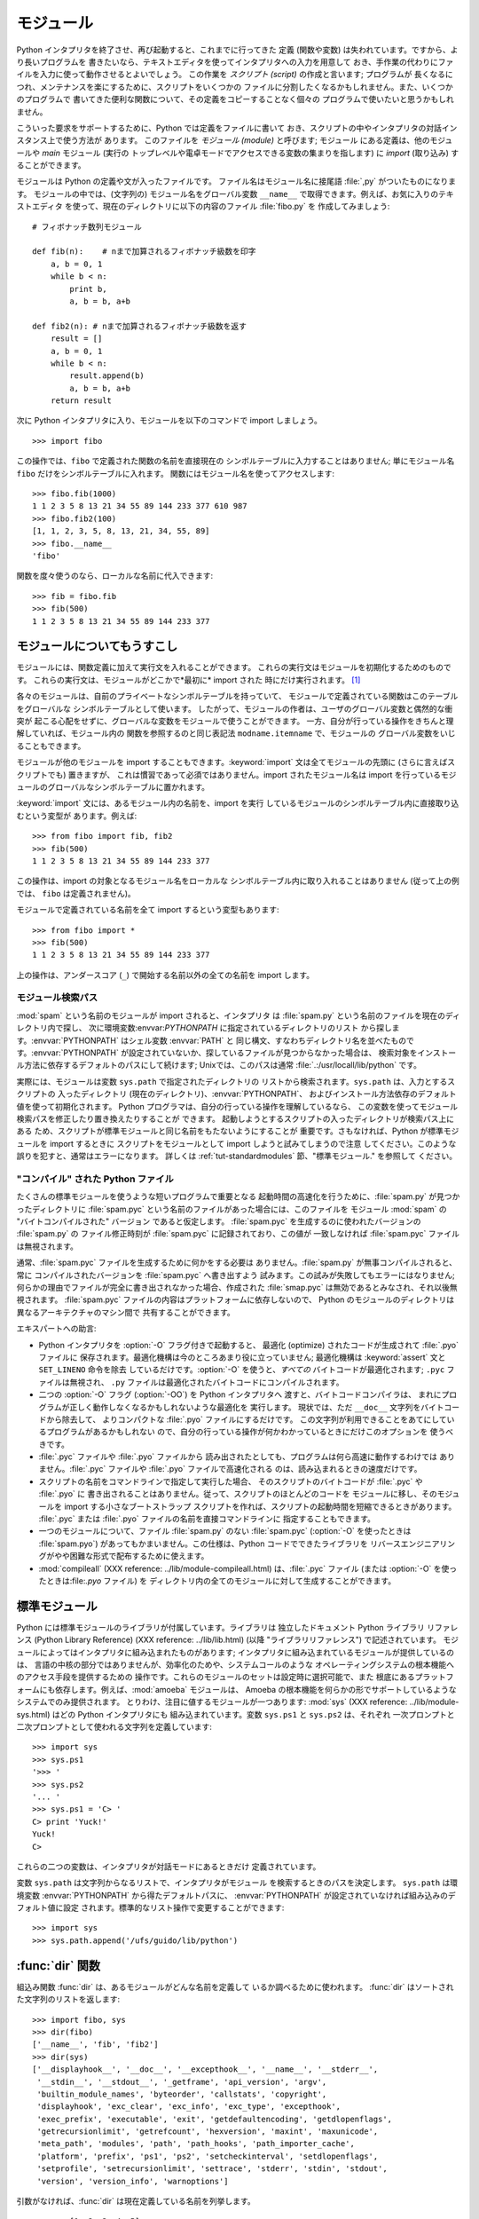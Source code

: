 .. _tut-modules:

*****
モジュール
*****

Python インタプリタを終了させ、再び起動すると、これまでに行ってきた 定義 (関数や変数) は失われています。ですから、より長いプログラムを
書きたいなら、テキストエディタを使ってインタプリタへの入力を用意して おき、手作業の代わりにファイルを入力に使って動作させるとよいでしょう。 この作業を
*スクリプト (script)* の作成と言います; プログラムが 長くなるにつれ、メンテナンスを楽にするために、スクリプトをいくつかの
ファイルに分割したくなるかもしれません。また、いくつかのプログラムで 書いてきた便利な関数について、その定義をコピーすることなく個々の
プログラムで使いたいと思うかもしれません。

.. % Modules
.. % % If you quit from the Python interpreter and enter it again, the
.. % % definitions you have made (functions and variables) are lost.
.. % % Therefore, if you want to write a somewhat longer program, you are
.. % % better off using a text editor to prepare the input for the interpreter
.. % % and running it with that file as input instead.  This is known as creating a
.. % % \emph{script}.  As your program gets longer, you may want to split it
.. % % into several files for easier maintenance.  You may also want to use a
.. % % handy function that you've written in several programs without copying
.. % % its definition into each program.

こういった要求をサポートするために、Python では定義をファイルに書いて おき、スクリプトの中やインタプリタの対話インスタンス上で使う方法が あります。
このファイルを *モジュール (module)* と呼びます; モジュール にある定義は、他のモジュールや *main* モジュール (実行の
トップレベルや電卓モードでアクセスできる変数の集まりを指します) に *import* (取り込み) することができます。

.. % % To support this, Python has a way to put definitions in a file and use
.. % % them in a script or in an interactive instance of the interpreter.
.. % % Such a file is called a \emph{module}; definitions from a module can be
.. % % \emph{imported} into other modules or into the \emph{main} module (the
.. % % collection of variables that you have access to in a script
.. % % executed at the top level
.. % % and in calculator mode).

モジュールは Python の定義や文が入ったファイルです。 ファイル名はモジュール名に接尾語 :file:`,py` がついたものになります。
モジュールの中では、(文字列の) モジュール名をグローバル変数 ``__name__`` で取得できます。例えば、お気に入りのテキストエディタ
を使って、現在のディレクトリに以下の内容のファイル :file:`fibo.py` を 作成してみましょう:

.. % % A module is a file containing Python definitions and statements.  The
.. % % file name is the module name with the suffix \file{.py} appended.  Within
.. % % a module, the module's name (as a string) is available as the value of
.. % % the global variable \code{__name__}.  For instance, use your favorite text
.. % % editor to create a file called \file{fibo.py} in the current directory
.. % % with the following contents:

::

   # フィボナッチ数列モジュール

   def fib(n):    # nまで加算されるフィボナッチ級数を印字
       a, b = 0, 1
       while b < n:
           print b,
           a, b = b, a+b

   def fib2(n): # nまで加算されるフィボナッチ級数を返す
       result = []
       a, b = 0, 1
       while b < n:
           result.append(b)
           a, b = b, a+b
       return result

次に Python インタプリタに入り、モジュールを以下のコマンドで import しましょう。

.. % % Now enter the Python interpreter and import this module with the
.. % % following command:

::

   >>> import fibo

この操作では、``fibo`` で定義された関数の名前を直接現在の シンボルテーブルに入力することはありません; 単にモジュール名 ``fibo``
だけをシンボルテーブルに入れます。 関数にはモジュール名を使ってアクセスします:

.. % % This does not enter the names of the functions defined in \code{fibo}
.. % % directly in the current symbol table; it only enters the module name
.. % % \code{fibo} there.
.. % % Using the module name you can access the functions:

::

   >>> fibo.fib(1000)
   1 1 2 3 5 8 13 21 34 55 89 144 233 377 610 987
   >>> fibo.fib2(100)
   [1, 1, 2, 3, 5, 8, 13, 21, 34, 55, 89]
   >>> fibo.__name__
   'fibo'

関数を度々使うのなら、ローカルな名前に代入できます:

.. % % If you intend to use a function often you can assign it to a local name:

::

   >>> fib = fibo.fib
   >>> fib(500)
   1 1 2 3 5 8 13 21 34 55 89 144 233 377


.. _tut-moremodules:

モジュールについてもうすこし
==============

モジュールには、関数定義に加えて実行文を入れることができます。 これらの実行文はモジュールを初期化するためのものです。
これらの実行文は、モジュールがどこかで*最初に* import された 時にだけ実行されます。 [#]_

.. % More on Modules
.. % % A module can contain executable statements as well as function
.. % % definitions.
.. % % These statements are intended to initialize the module.
.. % % They are executed only the
.. % % \emph{first} time the module is imported somewhere.\footnote{
.. % %         In fact function definitions are also `statements' that are
.. % %         `executed'; the execution enters the function name in the
.. % %         module's global symbol table.
.. % % }

各々のモジュールは、自前のプライベートなシンボルテーブルを持っていて、 モジュールで定義されている関数はこのテーブルをグローバルな
シンボルテーブルとして使います。 したがって、モジュールの作者は、ユーザのグローバル変数と偶然的な衝突が
起こる心配をせずに、グローバルな変数をモジュールで使うことができます。 一方、自分が行っている操作をきちんと理解していれば、モジュール内の
関数を参照するのと同じ表記法 ``modname.itemname`` で、モジュールの グローバル変数をいじることもできます。

.. % % Each module has its own private symbol table, which is used as the
.. % % global symbol table by all functions defined in the module.
.. % % Thus, the author of a module can use global variables in the module
.. % % without worrying about accidental clashes with a user's global
.. % % variables.
.. % % On the other hand, if you know what you are doing you can touch a
.. % % module's global variables with the same notation used to refer to its
.. % % functions,
.. % % \code{modname.itemname}.

モジュールが他のモジュールを import することもできます。:keyword:`import` 文は全てモジュールの先頭に (さらに言えばスクリプトでも)
置きますが、 これは慣習であって必須ではありません。import されたモジュール名は import
を行っているモジュールのグローバルなシンボルテーブルに置かれます。

.. % % Modules can import other modules.  It is customary but not required to
.. % % place all \keyword{import} statements at the beginning of a module (or
.. % % script, for that matter).  The imported module names are placed in the
.. % % importing module's global symbol table.

:keyword:`import` 文には、あるモジュール内の名前を、import を実行 しているモジュールのシンボルテーブル内に直接取り込むという変型が
あります。例えば:

.. % % There is a variant of the \keyword{import} statement that imports
.. % % names from a module directly into the importing module's symbol
.. % % table.  For example:

::

   >>> from fibo import fib, fib2
   >>> fib(500)
   1 1 2 3 5 8 13 21 34 55 89 144 233 377

この操作は、import の対象となるモジュール名をローカルな シンボルテーブル内に取り入れることはありません (従って上の例では、 ``fibo``
は定義されません)。

.. % % This does not introduce the module name from which the imports are taken
.. % % in the local symbol table (so in the example, \code{fibo} is not
.. % % defined).

モジュールで定義されている名前を全て import するという変型もあります:

.. % % There is even a variant to import all names that a module defines:

::

   >>> from fibo import *
   >>> fib(500)
   1 1 2 3 5 8 13 21 34 55 89 144 233 377

上の操作は、アンダースコア (``_``) で開始する名前以外の全ての名前を import します。

.. % % This imports all names except those beginning with an underscore
.. % % (\code{_}).


.. _tut-searchpath:

モジュール検索パス
---------

.. index:: triple: module; search; path

:mod:`spam` という名前のモジュールが import されると、インタプリタ は :file:`spam.py`
という名前のファイルを現在のディレクトリ内で探し、 次に環境変数:envvar:`PYTHONPATH` に指定されているディレクトリのリスト
から探します。:envvar:`PYTHONPATH` はシェル変数 :envvar:`PATH` と
同じ構文、すなわちディレクトリ名を並べたものです。:envvar:`PYTHONPATH` が設定されていないか、探しているファイルが見つからなかった場合は、
検索対象をインストール方法に依存するデフォルトのパスにして続けます; Unixでは、このパスは通常
:file:`.:/usr/locall/lib/python` です。

.. % The Module Search Path
.. % % \indexiii{module}{search}{path}
.. % % When a module named \module{spam} is imported, the interpreter searches
.. % % for a file named \file{spam.py} in the current directory,
.. % % and then in the list of directories specified by
.. % % the environment variable \envvar{PYTHONPATH}.  This has the same syntax as
.. % % the shell variable \envvar{PATH}, that is, a list of
.. % % directory names.  When \envvar{PYTHONPATH} is not set, or when the file
.. % % is not found there, the search continues in an installation-dependent
.. % % default path; on \UNIX, this is usually \file{.:/usr/local/lib/python}.

実際には、モジュールは変数 ``sys.path`` で指定されたディレクトリの リストから検索されます。``sys.path`` は、入力とするスクリプトの
入ったディレクトリ (現在のディレクトリ)、:envvar:`PYTHONPATH`、 およびインストール方法依存のデフォルト値を使って初期化されます。
Python プログラマは、自分の行っている操作を理解しているなら、 この変数を使ってモジュール検索パスを修正したり置き換えたりすることが できます。
起動しようとするスクリプトの入ったディレクトリが検索パス上にある ため、スクリプトが標準モジュールと同じ名前をもたないようにすることが
重要です。さもなければ、Python が標準モジュールを import するときに スクリプトをモジュールとして import しようと試みてしまうので注意
してください。このような誤りを犯すと、通常はエラーになります。 詳しくは  :ref:`tut-standardmodules` 節、"標準モジュール."
を参照して ください。

.. % % Actually, modules are searched in the list of directories given by the
.. % % variable \code{sys.path} which is initialized from the directory
.. % % containing the input script (or the current directory),
.. % % \envvar{PYTHONPATH} and the installation-dependent default.  This allows
.. % % Python programs that know what they're doing to modify or replace the
.. % % module search path.  Note that because the directory containing the
.. % % script being run is on the search path, it is important that the
.. % % script not have the same name as a standard module, or Python will
.. % % attempt to load the script as a module when that module is imported.
.. % % This will generally be an error.  See section~\ref{standardModules},
.. % % ``Standard Modules,'' for more information.


"コンパイル" された Python ファイル
-----------------------

たくさんの標準モジュールを使うような短いプログラムで重要となる 起動時間の高速化を行うために、:file:`spam.py` が見つかったディレクトリに
:file:`spam.pyc` という名前のファイルがあった場合には、このファイルを モジュール :mod:`spam` の "バイトコンパイルされた"
バージョン であると仮定します。 :file:`spam.pyc` を生成するのに使われたバージョンの :file:`spam.py` の ファイル修正時刻が
:file:`spam.pyc` に記録されており、この値が 一致しなければ :file:`spam.pyc` ファイルは無視されます。

.. % ``Compiled'' Python files
.. % % As an important speed-up of the start-up time for short programs that
.. % % use a lot of standard modules, if a file called \file{spam.pyc} exists
.. % % in the directory where \file{spam.py} is found, this is assumed to
.. % % contain an already-``byte-compiled'' version of the module \module{spam}.
.. % % The modification time of the version of \file{spam.py} used to create
.. % % \file{spam.pyc} is recorded in \file{spam.pyc}, and the
.. % % \file{.pyc} file is ignored if these don't match.

通常、:file:`spam.pyc` ファイルを生成するために何かをする必要は ありません。:file:`spam.py` が無事コンパイルされると、常に
コンパイルされたバージョンを :file:`spam.pyc` へ書き出すよう 試みます。この試みが失敗してもエラーにはなりません;
何らかの理由でファイルが完全に書き出されなかった場合、作成された :file:`smap.pyc` は無効であるとみなされ、それ以後無視されます。
:file:`spam.pyc` ファイルの内容はプラットフォームに依存しないので、 Python のモジュールのディレクトリは異なるアーキテクチャのマシン間で
共有することができます。

.. % % Normally, you don't need to do anything to create the
.. % % \file{spam.pyc} file.  Whenever \file{spam.py} is successfully
.. % % compiled, an attempt is made to write the compiled version to
.. % % \file{spam.pyc}.  It is not an error if this attempt fails; if for any
.. % % reason the file is not written completely, the resulting
.. % % \file{spam.pyc} file will be recognized as invalid and thus ignored
.. % % later.  The contents of the \file{spam.pyc} file are platform
.. % % independent, so a Python module directory can be shared by machines of
.. % % different architectures.

エキスパートへの助言:

.. % % Some tips for experts:

* Python インタプリタを :option:`-O` フラグ付きで起動すると、 最適化 (optimize) されたコードが生成されて
  :file:`.pyo` ファイルに 保存されます。最適化機構は今のところあまり役に立っていません; 最適化機構は :keyword:`assert` 文と
  ``SET_LINENO`` 命令を除去 しているだけです。:option:`-O` を使うと、*すべての*  バイトコードが最適化されます; ``.pyc``
  ファイルは無視され、 ``.py`` ファイルは最適化されたバイトコードにコンパイルされます。

* 二つの :option:`-O` フラグ (:option:`-OO`) を Python インタプリタへ 渡すと、バイトコードコンパイラは、
  まれにプログラムが正しく動作しなくなるかもしれないような最適化を 実行します。 現状では、ただ ``__doc__`` 文字列をバイトコードから除去して、
  よりコンパクトな :file:`.pyo` ファイルにするだけです。 この文字列が利用できることをあてにしているプログラムがあるかもしれない
  ので、自分の行っている操作が何かわかっているときにだけこのオプションを 使うべきです。

* :file:`.pyc` ファイルや :file:`.pyo` ファイルから 読み出されたとしても、プログラムは何ら高速に動作するわけでは
  ありません。:file:`.pyc` ファイルや :file:`.pyo` ファイルで高速化される のは、読み込まれるときの速度だけです。

* スクリプトの名前をコマンドラインで指定して実行した場合、 そのスクリプトのバイトコードが :file:`.pyc` や :file:`.pyo` に
  書き出されることはありません。従って、スクリプトのほとんどのコードを モジュールに移し、そのモジュールを import する小さなブートストラップ
  スクリプトを作れば、スクリプトの起動時間を短縮できるときがあります。 :file:`.pyc` または :file:`.pyo`
  ファイルの名前を直接コマンドラインに 指定することもできます。

* 一つのモジュールについて、ファイル :file:`spam.py` のない :file:`spam.pyc` (:option:`-O` を使ったときは
  :file:`spam.pyo`)  があってもかまいません。この仕様は、Python コードでできたライブラリを
  リバースエンジニアリングがやや困難な形式で配布するために使えます。

  .. index:: module: compileall

* :mod:`compileall` (XXX reference: ../lib/module-compileall.html)
  は、:file:`.pyc` ファイル (または :option:`-O` を使ったときは:file:`.pyo` ファイル) を
  ディレクトリ内の全てのモジュールに対して生成することができます。

  .. % 


.. _tut-standardmodules:

標準モジュール
=======

.. index:: module: sys

Python には標準モジュールのライブラリが付属しています。ライブラリは 独立したドキュメント Python ライブラリ リファレンス (Python
Library Reference) (XXX reference: ../lib/lib.html)  (以降  "ライブラリリファレンス")
で記述されています。 モジュールによってはインタプリタに組み込まれたものがあります;  インタプリタに組み込まれているモジュールが提供しているのは、
言語の中核の部分ではありませんが、効率化のためや、システムコールのような オペレーティングシステムの根本機能へのアクセス手段を提供するための
操作です。これらのモジュールのセットは設定時に選択可能で、また 根底にあるプラットフォームにも依存します。例えば、:mod:`amoeba`  モジュールは、
Amoeba の根本機能を何らかの形でサポートしているような システムでのみ提供されます。 とりわけ、注目に値するモジュールが一つあります:
:mod:`sys` (XXX reference: ../lib/module-sys.html)  はどの Python インタプリタにも
組み込まれています。変数 ``sys.ps1`` と ``sys.ps2`` は、それぞれ 一次プロンプトと二次プロンプトとして使われる文字列を定義しています:

.. % Standard Modules
.. % % Python comes with a library of standard modules, described in a separate
.. % % document, the \citetitle[../lib/lib.html]{Python Library Reference}
.. % % (``Library Reference'' hereafter).  Some modules are built into the
.. % % interpreter; these provide access to operations that are not part of
.. % % the core of the language but are nevertheless built in, either for
.. % % efficiency or to provide access to operating system primitives such as
.. % % system calls.  The set of such modules is a configuration option which
.. % % also dependson the underlying platform  For example,
.. % % the \module{amoeba} module is only provided on systems that somehow
.. % % support Amoeba primitives.  One particular module deserves some
.. % % attention: \ulink{\module{sys}}{../lib/module-sys.html}%
.. % % {}\refstmodindex{sys}, which is built into every
.. % % Python interpreter.  The variables \code{sys.ps1} and
.. % % \code{sys.ps2} define the strings used as primary and secondary
.. % % prompts:

::

   >>> import sys
   >>> sys.ps1
   '>>> '
   >>> sys.ps2
   '... '
   >>> sys.ps1 = 'C> '
   C> print 'Yuck!'
   Yuck!
   C> 

これらの二つの変数は、インタプリタが対話モードにあるときだけ 定義されています。

.. % % These two variables are only defined if the interpreter is in
.. % % interactive mode.

変数 ``sys.path`` は文字列からなるリストで、インタプリタがモジュール を検索するときのパスを決定します。 ``sys.path`` は環境変数
:envvar:`PYTHONPATH` から得たデフォルトパスに、 :envvar:`PYTHONPATH`
が設定されていなければ組み込みのデフォルト値に設定 されます。標準的なリスト操作で変更することができます:

.. % % The variable \code{sys.path} is a list of strings that determine the
.. % % interpreter's search path for modules. It is initialized to a default
.. % % path taken from the environment variable \envvar{PYTHONPATH}, or from
.. % % a built-in default if \envvar{PYTHONPATH} is not set.  You can modify
.. % % it using standard list operations:

::

   >>> import sys
   >>> sys.path.append('/ufs/guido/lib/python')


.. _tut-dir:

:func:`dir` 関数
==============

組込み関数 :func:`dir` は、あるモジュールがどんな名前を定義して いるか調べるために使われます。 :func:`dir`
はソートされた文字列のリストを返します:

.. % The \function{dir()} Function
.. % % The built-in function \function{dir()} is used to find out which names
.. % % a module defines.  It returns a sorted list of strings:

::

   >>> import fibo, sys
   >>> dir(fibo)
   ['__name__', 'fib', 'fib2']
   >>> dir(sys)
   ['__displayhook__', '__doc__', '__excepthook__', '__name__', '__stderr__',
    '__stdin__', '__stdout__', '_getframe', 'api_version', 'argv', 
    'builtin_module_names', 'byteorder', 'callstats', 'copyright',
    'displayhook', 'exc_clear', 'exc_info', 'exc_type', 'excepthook',
    'exec_prefix', 'executable', 'exit', 'getdefaultencoding', 'getdlopenflags',
    'getrecursionlimit', 'getrefcount', 'hexversion', 'maxint', 'maxunicode',
    'meta_path', 'modules', 'path', 'path_hooks', 'path_importer_cache',
    'platform', 'prefix', 'ps1', 'ps2', 'setcheckinterval', 'setdlopenflags',
    'setprofile', 'setrecursionlimit', 'settrace', 'stderr', 'stdin', 'stdout',
    'version', 'version_info', 'warnoptions']

引数がなければ、:func:`dir` は現在定義している名前を列挙します。

.. % % Without arguments, \function{dir()} lists the names you have defined
.. % % currently:

::

   >>> a = [1, 2, 3, 4, 5]
   >>> import fibo
   >>> fib = fibo.fib
   >>> dir()
   ['__builtins__', '__doc__', '__file__', '__name__', 'a', 'fib', 'fibo', 'sys']

変数、モジュール、関数、その他の、すべての種類の名前をリストすることに 注意してください。

.. % % Note that it lists all types of names: variables, modules, functions, etc.

.. index:: module: __builtin__

:func:`dir` は、組込みの関数や変数の名前はリストしません。 これらの名前からなるリストが必要なら、標準モジュール
:mod:`__builtin__` で定義されています:

.. % % \function{dir()} does not list the names of built-in functions and
.. % % variables.  If you want a list of those, they are defined in the
.. % % standard module \module{__builtin__}\refbimodindex{__builtin__}:

::

   >>> import __builtin__
   >>> dir(__builtin__)
   ['ArithmeticError', 'AssertionError', 'AttributeError', 'DeprecationWarning',
    'EOFError', 'Ellipsis', 'EnvironmentError', 'Exception', 'False',
    'FloatingPointError', 'FutureWarning', 'IOError', 'ImportError',
    'IndentationError', 'IndexError', 'KeyError', 'KeyboardInterrupt',
    'LookupError', 'MemoryError', 'NameError', 'None', 'NotImplemented',
    'NotImplementedError', 'OSError', 'OverflowError', 
    'PendingDeprecationWarning', 'ReferenceError', 'RuntimeError',
    'RuntimeWarning', 'StandardError', 'StopIteration', 'SyntaxError',
    'SyntaxWarning', 'SystemError', 'SystemExit', 'TabError', 'True',
    'TypeError', 'UnboundLocalError', 'UnicodeDecodeError',
    'UnicodeEncodeError', 'UnicodeError', 'UnicodeTranslateError',
    'UserWarning', 'ValueError', 'Warning', 'WindowsError',
    'ZeroDivisionError', '_', '__debug__', '__doc__', '__import__',
    '__name__', 'abs', 'apply', 'basestring', 'bool', 'buffer',
    'callable', 'chr', 'classmethod', 'cmp', 'coerce', 'compile',
    'complex', 'copyright', 'credits', 'delattr', 'dict', 'dir', 'divmod',
    'enumerate', 'eval', 'execfile', 'exit', 'file', 'filter', 'float',
    'frozenset', 'getattr', 'globals', 'hasattr', 'hash', 'help', 'hex',
    'id', 'input', 'int', 'intern', 'isinstance', 'issubclass', 'iter',
    'len', 'license', 'list', 'locals', 'long', 'map', 'max', 'min',
    'object', 'oct', 'open', 'ord', 'pow', 'property', 'quit', 'range',
    'raw_input', 'reduce', 'reload', 'repr', 'reversed', 'round', 'set',
    'setattr', 'slice', 'sorted', 'staticmethod', 'str', 'sum', 'super',
    'tuple', 'type', 'unichr', 'unicode', 'vars', 'xrange', 'zip']


.. _tut-packages:

パッケージ
=====

パッケージ (package) は、Python のモジュール名前空間 を "ドット付きモジュール名 (dotted module names)" を使って
構造化する手段です。例えば、モジュール名 :mod:`A.B` は、 ``A`` というパッケージのサブモジュール ``B`` を表します。
ちょうど、モジュールを利用すると、別々のモジュールの著者が互いの グローバル変数名について心配しなくても済むようになるのと同じように、
ドット付きモジュール名を利用すると、 NumPy や Python Imaging Library のように複数モジュールからなる
パッケージの著者が、互いのモジュール名について心配しなくても済むように なります。

.. % Packages
.. % % Packages are a way of structuring Python's module namespace
.. % % by using ``dotted module names''.  For example, the module name
.. % % \module{A.B} designates a submodule named \samp{B} in a package named
.. % % \samp{A}.  Just like the use of modules saves the authors of different
.. % % modules from having to worry about each other's global variable names,
.. % % the use of dotted module names saves the authors of multi-module
.. % % packages like NumPy or the Python Imaging Library from having to worry
.. % % about each other's module names.

音声ファイルや音声データを一様に扱うためのモジュールのコレクション ("パッケージ") を設計したいと仮定しましょう。音声ファイルには 多くの異なった形式がある
(通常は拡張子、例えば :file:`.wav`,  :file:`.aiff`, :file:`.au` などで認識されます) ので、
様々なファイル形式間で変換を行うためのモジュールからなる、 次第に増えていくモジュールのコレクションを作成したりメンテナンス
したりする必要がありかもしれません。また、音声データに対して 実行したい様々な独自の操作 (ミキシング、エコーの追加、
イコライザ関数の適用、人工的なステレオ効果の作成など) があるかも しれません。そうなると、こうした操作を実行するモジュールを果てしなく
書くことになるでしょう。以下に (階層的なファイルシステムで表現した)  パッケージの構造案を示します:

.. % % Suppose you want to design a collection of modules (a ``package'') for
.. % % the uniform handling of sound files and sound data.  There are many
.. % % different sound file formats (usually recognized by their extension,
.. % % for example: \file{.wav}, \file{.aiff}, \file{.au}), so you may need
.. % % to create and maintain a growing collection of modules for the
.. % % conversion between the various file formats.  There are also many
.. % % different operations you might want to perform on sound data (such as
.. % % mixing, adding echo, applying an equalizer function, creating an
.. % % artificial stereo effect), so in addition you will be writing a
.. % % never-ending stream of modules to perform these operations.  Here's a
.. % % possible structure for your package (expressed in terms of a
.. % % hierarchical filesystem):

::

   Sound/                          トップレベルのパッケージ
         __init__.py               サウンドパッケージを初期化する
         Formats/                  ファイルフォーマット変換用の下位パッケージ
                 __init__.py
                 wavread.py
                 wavwrite.py
                 aiffread.py
                 aiffwrite.py
                 auread.py
                 auwrite.py
                 ...
         Effects/                  サウンド効果用の下位パッケージ
                 __init__.py
                 echo.py
                 surround.py
                 reverse.py
                 ...
         Filters/                  フィルタ用の下位パッケージ
                 __init__.py
                 equalizer.py
                 vocoder.py
                 karaoke.py
                 ...

パッケージを import する際、 Python は ``sys.path`` 上のディレクトリ
を検索して、トップレベルのパッケージの入ったサブディレクトリを探します。

.. % % When importing the package, Python searches through the directories
.. % % on \code{sys.path} looking for a subdirectory containing the
.. % % top-level package.

あるディレクトリを、パッケージが入ったディレクトリとしてPython に 扱わせるには、ファイル :file:`__init__.py` が必要です:
このファイルを置かなければならないのは、``string`` のような よくある名前のディレクトリにより、モジュール検索パスの後の方で見つかる
正しいモジュールが意図せず隠蔽されてしまうのを防ぐためです。 最も簡単なケースでは :file:`__init__.py` はただの空ファイルで
構いませんが、:file:`__init__.py` ではパッケージのための初期化コード を実行したり、後述の ``__all__``
変数を設定してもかまいません。

.. % % The \file{__init__.py} files are required to make Python treat the
.. % % directories as containing packages; this is done to prevent
.. % % directories with a common name, such as \samp{string}, from
.. % % unintentionally hiding valid modules that occur later on the module
.. % % search path. In the simplest case, \file{__init__.py} can just be an
.. % % empty file, but it can also execute initialization code for the
.. % % package or set the \code{__all__} variable, described later.

パッケージのユーザは、個々のモジュールをパッケージから import  することができます。例えば:

.. % % Users of the package can import individual modules from the
.. % % package, for example:

::

   import Sound.Effects.echo

この操作はサブモジュール :mod:`Sound.Effects.echo` をロードします。
このモジュールは、以下のように完全な名前で参照しなければなりません:

.. % % This loads the submodule \module{Sound.Effects.echo}.  It must be referenced
.. % % with its full name.

::

   Sound.Effects.echo.echofilter(input, output, delay=0.7, atten=4)

サブモジュールを import するもう一つの方法を示します:

.. % % An alternative way of importing the submodule is:

::

   from Sound.Effects import echo

これもサブモジュール :mod:`echo` をロードし、:mod:`echo` を パッケージ名を表す接頭辞なしで利用できるようにします。従って以下のように
用いることができます:

.. % % This also loads the submodule \module{echo}, and makes it available without
.. % % its package prefix, so it can be used as follows:

::

   echo.echofilter(input, output, delay=0.7, atten=4)

さらにもう一つのバリエーションとして、必要な関数や変数を直接 import する 方法があります:

.. % % Yet another variation is to import the desired function or variable directly:

::

   from Sound.Effects.echo import echofilter

この操作も同様にサブモジュール :mod:`echo` をロードしますが、 :func:`echofilter` を直接利用できるようにします。

.. % % Again, this loads the submodule \module{echo}, but this makes its function
.. % % \function{echofilter()} directly available:

::

   echofilter(input, output, delay=0.7, atten=4)

``from package import item`` を使う場合、*item* は パッケージ *package* のサブモジュール
(またはサブパッケージ) でも かまいませんし、関数やクラス、変数のような、*package* で定義されて いる別の名前でもかまわないことに注意してください。
``import`` 文はまず、*item* がパッケージ内で定義されているか どうか調べます; 定義されていなければ、*item* はモジュール
名であると仮定して、モジュールをロードしようと試みます。もし モジュールが見つからなければ、:exc:`ImportError` が送出されます。

.. % % Note that when using \code{from \var{package} import \var{item}}, the
.. % % item can be either a submodule (or subpackage) of the package, or some
.. % % other name defined in the package, like a function, class or
.. % % variable.  The \code{import} statement first tests whether the item is
.. % % defined in the package; if not, it assumes it is a module and attempts
.. % % to load it.  If it fails to find it, an
.. % % \exception{ImportError} exception is raised.

反対に、``import item.subitem.subsubitem`` のような構文を 使った場合、最後の ``subsubitem``
を除く各要素はパッケージで なければなりません; 最後の要素はモジュールかパッケージにできますが、
一つ前の要素で定義されているクラスや関数や変数にはできません。

.. % % Contrarily, when using syntax like \code{import
.. % % \var{item.subitem.subsubitem}}, each item except for the last must be
.. % % a package; the last item can be a module or a package but can't be a
.. % % class or function or variable defined in the previous item.


.. _tut-pkg-import-star:

パッケージから \* を import する
----------------------

.. index:: single: __all__

.. % Importing * From a Package
.. % The \code{__all__} Attribute

それでは、ユーザが ``from Sound.Effects import *`` と書いたら、 どうなるのでしょうか？
理想的には、何らかの方法でファイルシステムが 調べられ、そのパッケージにどんなサブモジュールがあるかを調べ上げ、 全てを import
する、という処理を望むことでしょう。残念ながら、 この操作は Mac や Windows のプラットフォームではうまく動作しません。
これらのプラットフォームでは、ファイルシステムはファイル名の 大小文字の区別について正しい情報をもっているとは限らないからです！
こうしたプラットフォームでは、ファイル :file:`ECHO.PY` を モジュール :mod:`echo` として import
すべきか、:mod:`Echo` と すべきかが分かる確かな方法がないからです (例えば、 Windows 95 は
すべてのファイル名の最初の文字を大文字にして表示するという困った 慣習があります)。また、DOS の 8+3 のファイル名制限のせいで、
長いモジュール名に関して別の奇妙な問題が追加されています。

.. % % Now what happens when the user writes \code{from Sound.Effects import
.. % % *}?  Ideally, one would hope that this somehow goes out to the
.. % % filesystem, finds which submodules are present in the package, and
.. % % imports them all.  Unfortunately, this operation does not work very
.. % % well on Mac and Windows platforms, where the filesystem does not
.. % % always have accurate information about the case of a filename!  On
.. % % these platforms, there is no guaranteed way to know whether a file
.. % % \file{ECHO.PY} should be imported as a module \module{echo},
.. % % \module{Echo} or \module{ECHO}.  (For example, Windows 95 has the
.. % % annoying practice of showing all file names with a capitalized first
.. % % letter.)  The DOS 8+3 filename restriction adds another interesting
.. % % problem for long module names.

唯一の解決策は、パッケージの作者にパッケージの索引を明示的に提供 させるというものです。 import 文は次の規約を使います: パッケージの
:file:`__init__.py` コード に ``__all__`` という名前のリストが定義されていれば、 ``from package import
*`` が現れたときに import する リストとして使います。新たなパッケージがリリースされるときに
リストを最新の状態に更新するのはパッケージの作者の責任となります。 自分のパッケージから \* を import するという使い方に同意できなければ、
パッケージの作者は :file:`__init__.py` をサポートしないことにしても かまいません。 例えば、ファイル
``Sounds/Effects/__init__.py`` には、次のような コードを入れてもよいかもしれません:

.. % % The only solution is for the package author to provide an explicit
.. % % index of the package.  The import statement uses the following
.. % % convention: if a package's \file{__init__.py} code defines a list
.. % % named \code{__all__}, it is taken to be the list of module names that
.. % % should be imported when \code{from \var{package} import *} is
.. % % encountered.  It is up to the package author to keep this list
.. % % up-to-date when a new version of the package is released.  Package
.. % % authors may also decide not to support it, if they don't see a use for
.. % % importing * from their package.  For example, the file
.. % % \file{Sounds/Effects/__init__.py} could contain the following code:

::

   __all__ = ["echo", "surround", "reverse"]

このコードは、 ``from Sound.Effects import *`` とすると、 :mod:`Sound` パッケージから指定された 3
つのサブモジュールが  import されることになっている、ということを意味します。

.. % % This would mean that \code{from Sound.Effects import *} would
.. % % import the three named submodules of the \module{Sound} package.

もしも ``__all__`` が定義されていなければ、実行文 ``from Sound.Effects import *`` は、パッケージ
:mod:`Sound.Effects`  の全てのサブモジュールを現在の名前空間の中へ import *しません*; この文は単に
(場合によっては初期化コード :file:`__init__.py` を実行して)  パッケージ :mod:`Sound.Effects` が import
されたということを確認し、 そのパッケージで定義されている名前を全て import するだけです。 import
される名前には、:file:`__init__.py` で定義された名前  (と、明示的にロードされたサブモジュール) が含まれます。
パッケージのサブモジュールで、以前の import 文で明示的にロードされた ものも含みます。以下のコードを考えてください:

.. % % If \code{__all__} is not defined, the statement \code{from Sound.Effects
.. % % import *} does \emph{not} import all submodules from the package
.. % % \module{Sound.Effects} into the current namespace; it only ensures that the
.. % % package \module{Sound.Effects} has been imported (possibly running any
.. % % initialization code in \file{__init__.py}) and then imports whatever names are
.. % % defined in the package.  This includes any names defined (and
.. % % submodules explicitly loaded) by \file{__init__.py}.  It also includes any
.. % % submodules of the package that were explicitly loaded by previous
.. % % import statements.  Consider this code:

::

   import Sound.Effects.echo
   import Sound.Effects.surround
   from Sound.Effects import *

上の例では、echo と surround モジュールが現在の名前空間に import されます。これらのモジュールは ``from...import`` 文が
実行された際に :mod:`Sound.Effects` 内で定義されているからです (この機構は``__all__`` が定義されているときにも働きます)。

.. % % In this example, the echo and surround modules are imported in the
.. % % current namespace because they are defined in the
.. % % \module{Sound.Effects} package when the \code{from...import} statement
.. % % is executed.  (This also works when \code{__all__} is defined.)

一般的には、モジュールやパッケージから ``*`` を import するという やり方には賛同できません。というのは、この操作を行うとしばしば可読性に
乏しいコードになるからです。しかし、対話セッションでキータイプの量を 減らすために使うのは構わないでしょう。それに、特定のモジュールでは、
特定のパターンに従った名前のみを公開 (export) するように設計されています。

.. % % Note that in general the practice of importing \code{*} from a module or
.. % % package is frowned upon, since it often causes poorly readable code.
.. % % However, it is okay to use it to save typing in interactive sessions,
.. % % and certain modules are designed to export only names that follow
.. % % certain patterns.

``from package import specific_submodule`` を使っても何も問題は
ないことに留意してください！実際この表記法は、import を行うモジュールが 他のパッケージかと同じ名前を持つサブモジュールを使わなければ
ならない場合を除いて推奨される方式です。

.. % % Remember, there is nothing wrong with using \code{from Package
.. % % import specific_submodule}!  In fact, this is the
.. % % recommended notation unless the importing module needs to use
.. % % submodules with the same name from different packages.


パッケージ内での参照
----------

サブモジュール同士で互いに参照を行う必要がしばしば起こります。 例えば、:mod:`surround` モジュールは :mod:`echo` モジュールを
使うかもしれません。実際には、このような参照はよくあることなので、 :keyword:`import` 文を実行すると、まず最初に import 文の入っている
パッケージを検索し、その後になって標準のモジュール検索パスを 見に行きます。こうして、:mod:`surround` モジュールは単に ``import
echo`` や  ``from echo import echofilter`` を使うことができます。 import されたモジュールが現在のパッケージ
(現在のモジュールを サブモジュールにしているパッケージ) 内に見つからなかった場合、 :keyword:`import`
文は指定した名前のトップレベルのモジュールを検索 します。

.. % Intra-package References
.. % % The submodules often need to refer to each other.  For example, the
.. % % \module{surround} module might use the \module{echo} module.  In
.. % % fact,
.. % % such references
.. % % are so common that the \keyword{import} statement first looks in the
.. % % containing package before looking in the standard module search path.
.. % % Thus, the \module{surround} module can simply use \code{import echo} or
.. % % \code{from echo import echofilter}.  If the imported module is not
.. % % found in the current package (the package of which the current module
.. % % is a submodule), the \keyword{import} statement looks for a top-level module
.. % % with the given name.

パッケージが (前述の例の :mod:`Sound` パッケージのように)  サブパッケージの集まりに構造化されている場合、兄弟関係にある
パッケージを短縮された記法で参照する方法は存在しません - サブパッケージ の完全な名前を使わなければなりません。例えば、モジュール
:mod:`Sound.Filters.vocoder` で :mod:`Sound.Effects` パッケージの :mod:`echo`
モジュールを使いたいとすると、 ``from Sound.Effects import echo`` を使うことはできます。

.. % % When packages are structured into subpackages (as with the
.. % % \module{Sound} package in the example), there's no shortcut to refer
.. % % to submodules of sibling packages - the full name of the subpackage
.. % % must be used.  For example, if the module
.. % % \module{Sound.Filters.vocoder} needs to use the \module{echo} module
.. % % in the \module{Sound.Effects} package, it can use \code{from
.. % % Sound.Effects import echo}.

Python 2.5 からは、上で説明した暗黙の相対importに加えて、明示的な 相対importを　``from module import name``
の形式のimport文で利用で きます。 この明示的な相対importでは、先頭のドットで現在および親パッケージを指定 して相対importを行います。
:mod:`surround`モジュールの例では、以下の ように記述できます:

.. % % +Starting with Python 2.5, in addition to the implicit relative imports
.. % % +described above, you can write explicit relative imports with the
.. % % +\code{from module import name} form of import statement. These explicit
.. % % +relative imports use leading dots to indicate the current and parent
.. % % +packages involved in the relative import. From the \module{surround}
.. % % +module for example, you might use:

::

   from . import echo
   from .. import Formats
   from ..Filters import equalizer

明示的および暗黙的な相対importのどちらもカレントモジュールの名前をベー スにすることに注意してください。メインモジュールの名前は常に
``"__main__"`` なので、Pythonアプリケーションのメインモジュールとし
て利用されることを意図しているモジュールでは絶対importを利用するべきで す。

.. % % +Note that both explicit and implicit relative imports are based on the
.. % % +name of the current module. Since the name of the main module is always
.. % % +\code{"__main__"}, modules intended for use as the main module of a
.. % % +Python application should always use absolute imports.


複数ディレクトリ中のパッケージ
---------------

パッケージのサポートする特殊な属性には、もう一つ :attr:`__path__` が あります。この属性は、パッケージの
:file:`__init__.py` 中のコードが 実行されるよりも前に、:file:`__init__.py` の収められているディレクトリ名
の入ったリストになるよう初期化されます。 この変数は変更することができます; 変更を加えると、以降そのパッケージに
入っているモジュールやサブパッケージの検索に影響します。

.. % Packages in Multiple Directories
.. % % Packages support one more special attribute, \member{__path__}.  This
.. % % is initialized to be a list containing the name of the directory
.. % % holding the package's \file{__init__.py} before the code in that file
.. % % is executed.  This variable can be modified; doing so affects future
.. % % searches for modules and subpackages contained in the package.

この機能はほとんど必要にはならないのですが、パッケージ内に見つかる モジュールのセットを拡張するために使うことができます。

.. % % While this feature is not often needed, it can be used to extend the
.. % % set of modules found in a package.


.. rubric:: Footnotes

.. [#] 実際には、関数定義も '実行' される '文' です; モジュールを実行すると、関数名はモジュールのグローバルな シンボルテーブルに入力されます。

